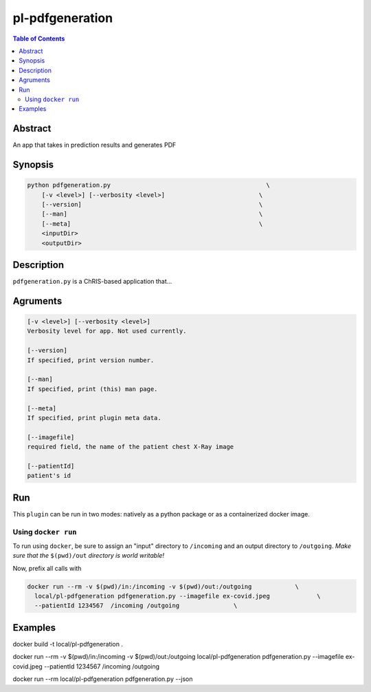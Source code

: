 pl-pdfgeneration
================================

.. image:: https://badge.fury.io/py/pdfgeneration.svg
    :target: https://badge.fury.io/py/pdfgeneration

.. image:: https://travis-ci.org/FNNDSC/pdfgeneration.svg?branch=master
    :target: https://travis-ci.org/FNNDSC/pdfgeneration

.. image:: https://img.shields.io/badge/python-3.5%2B-blue.svg
    :target: https://badge.fury.io/py/pl-pdfgeneration

.. contents:: Table of Contents


Abstract
--------

An app that takes in prediction results and generates PDF


Synopsis
--------

.. code::

    python pdfgeneration.py                                           \
        [-v <level>] [--verbosity <level>]                          \
        [--version]                                                 \
        [--man]                                                     \
        [--meta]                                                    \
        <inputDir>
        <outputDir> 

Description
-----------

``pdfgeneration.py`` is a ChRIS-based application that...

Agruments
---------

.. code::

    [-v <level>] [--verbosity <level>]
    Verbosity level for app. Not used currently.

    [--version]
    If specified, print version number. 
    
    [--man]
    If specified, print (this) man page.

    [--meta]
    If specified, print plugin meta data.

    [--imagefile]
    required field, the name of the patient chest X-Ray image

    [--patientId]
    patient's id


Run
----

This ``plugin`` can be run in two modes: natively as a python package or as a containerized docker image.


Using ``docker run``
~~~~~~~~~~~~~~~~~~~~

To run using ``docker``, be sure to assign an "input" directory to ``/incoming`` and an output directory to ``/outgoing``. *Make sure that the* ``$(pwd)/out`` *directory is world writable!*

Now, prefix all calls with 

.. code:: bash

    docker run --rm -v $(pwd)/in:/incoming -v $(pwd)/out:/outgoing            \
      local/pl-pdfgeneration pdfgeneration.py --imagefile ex-covid.jpeg             \
      --patientId 1234567  /incoming /outgoing               \


Examples
--------


docker build -t local/pl-pdfgeneration .

docker run --rm -v $(pwd)/in:/incoming -v $(pwd)/out:/outgoing local/pl-pdfgeneration pdfgeneration.py --imagefile ex-covid.jpeg --patientId 1234567  /incoming /outgoing

docker run --rm local/pl-pdfgeneration pdfgeneration.py --json